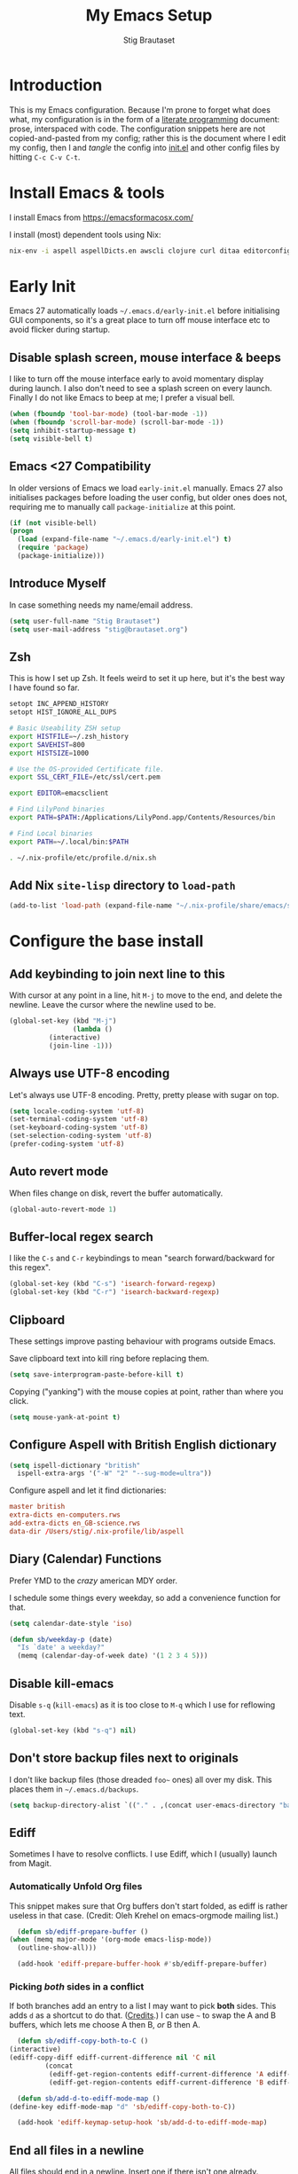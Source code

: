 #+TITLE: My Emacs Setup
#+AUTHOR: Stig Brautaset
#+OPTIONS: f:t
#+PROPERTY: header-args:emacs-lisp    :tangle ~/.emacs.d/init.el :results silent :mkdirp yes
#+STARTUP: content
* Introduction

  This is my Emacs configuration. Because I'm prone to forget what
  does what, my configuration is in the form of a [[http://orgmode.org/worg/org-contrib/babel/intro.html#literate-programming][literate programming]]
  document: prose, interspaced with code. The configuration snippets
  here are not copied-and-pasted from my config; rather this is the
  document where I edit my config, then I and /tangle/ the config into
  [[file:init.el][init.el]] and other config files by hitting =C-c C-v C-t=.

* Install Emacs & tools

  I install Emacs from https://emacsformacosx.com/

  I install (most) dependent tools using Nix:

  #+begin_src sh
    nix-env -i aspell aspellDicts.en awscli clojure curl ditaa editorconfig-core-c fluidsynth freepats gnused gnutls graphviz isync jq msmtp notmuch pinentry plantuml pwgen python3 sbt silver-searcher
  #+end_src

* Early Init

  Emacs 27 automatically loads =~/.emacs.d/early-init.el= before
  initialising GUI components, so it's a great place to turn off mouse
  interface etc to avoid flicker during startup.

** Disable splash screen, mouse interface & beeps

   I like to turn off the mouse interface early to avoid momentary
   display during launch. I also don't need to see a splash screen on
   every launch. Finally I do not like Emacs to beep at me; I prefer a
   visual bell.

   #+BEGIN_SRC emacs-lisp :tangle ~/.emacs.d/early-init.el :mkdirp yes
     (when (fboundp 'tool-bar-mode) (tool-bar-mode -1))
     (when (fboundp 'scroll-bar-mode) (scroll-bar-mode -1))
     (setq inhibit-startup-message t)
     (setq visible-bell t)
   #+END_SRC

** Emacs <27 Compatibility

   In older versions of Emacs we load ~early-init.el~ manually. Emacs 27
   also initialises packages before loading the user config, but older
   ones does not, requiring me to manually call =package-initialize= at
   this point.

   #+BEGIN_SRC emacs-lisp
    (if (not visible-bell)
	(progn
	  (load (expand-file-name "~/.emacs.d/early-init.el") t)
	  (require 'package)
	  (package-initialize)))
   #+END_SRC

** Introduce Myself

   In case something needs my name/email address.

   #+BEGIN_SRC emacs-lisp
   (setq user-full-name "Stig Brautaset")
   (setq user-mail-address "stig@brautaset.org")
   #+END_SRC

** Zsh

   This is how I set up Zsh. It feels weird to set it up here, but
   it's the best way I have found so far.

   #+begin_src sh :tangle ~/.zshrc
     setopt INC_APPEND_HISTORY
     setopt HIST_IGNORE_ALL_DUPS

     # Basic Useability ZSH setup
     export HISTFILE=~/.zsh_history
     export SAVEHIST=800
     export HISTSIZE=1000
   #+end_src

   #+begin_src sh :tangle ~/.zshenv
     # Use the OS-provided Certificate file.
     export SSL_CERT_FILE=/etc/ssl/cert.pem

     export EDITOR=emacsclient

     # Find LilyPond binaries
     export PATH=$PATH:/Applications/LilyPond.app/Contents/Resources/bin

     # Find Local binaries
     export PATH=~/.local/bin:$PATH
   #+end_src

   #+begin_src sh :tangle ~/.zprofile
     . ~/.nix-profile/etc/profile.d/nix.sh
   #+end_src
** Add Nix =site-lisp= directory to ~load-path~

   #+begin_src emacs-lisp
     (add-to-list 'load-path (expand-file-name "~/.nix-profile/share/emacs/site-lisp/"))
   #+end_src

* Configure the base install
** Add keybinding to join next line to this

   With cursor at any point in a line, hit =M-j= to move to the end, and
   delete the newline. Leave the cursor where the newline used to be.

   #+BEGIN_SRC emacs-lisp
     (global-set-key (kbd "M-j")
                     (lambda ()
		       (interactive)
		       (join-line -1)))
   #+END_SRC

** Always use UTF-8 encoding

   Let's always use UTF-8 encoding. Pretty, pretty please with sugar on top.

   #+BEGIN_SRC emacs-lisp
     (setq locale-coding-system 'utf-8)
     (set-terminal-coding-system 'utf-8)
     (set-keyboard-coding-system 'utf-8)
     (set-selection-coding-system 'utf-8)
     (prefer-coding-system 'utf-8)
   #+END_SRC

** Auto revert mode

   When files change on disk, revert the buffer automatically.

   #+BEGIN_SRC emacs-lisp
     (global-auto-revert-mode 1)
   #+END_SRC

** Buffer-local regex search

   I like the =C-s= and =C-r= keybindings to mean "search forward/backward
   for this regex".

   #+BEGIN_SRC emacs-lisp
     (global-set-key (kbd "C-s") 'isearch-forward-regexp)
     (global-set-key (kbd "C-r") 'isearch-backward-regexp)
   #+END_SRC

** Clipboard

   These settings improve pasting behaviour with programs outside Emacs.

   Save clipboard text into kill ring before replacing them.

   #+BEGIN_SRC emacs-lisp
     (setq save-interprogram-paste-before-kill t)
   #+END_SRC

   Copying ("yanking") with the mouse copies at point, rather than where you
   click.

   #+BEGIN_SRC emacs-lisp
     (setq mouse-yank-at-point t)
   #+END_SRC

** Configure Aspell with British English dictionary

   #+BEGIN_SRC emacs-lisp
     (setq ispell-dictionary "british"
	   ispell-extra-args '("-W" "2" "--sug-mode=ultra"))
   #+END_SRC

   Configure aspell and let it find dictionaries:

   #+begin_src conf :tangle ~/.aspell.conf
   master british
   extra-dicts en-computers.rws
   add-extra-dicts en_GB-science.rws
   data-dir /Users/stig/.nix-profile/lib/aspell
   #+end_src

** Diary (Calendar) Functions

   Prefer YMD to the /crazy/ american MDY order.

   I schedule some things every weekday,
   so add a convenience function for that.

   #+BEGIN_SRC emacs-lisp
     (setq calendar-date-style 'iso)

     (defun sb/weekday-p (date)
       "Is `date' a weekday?"
       (memq (calendar-day-of-week date) '(1 2 3 4 5)))
   #+END_SRC

** Disable kill-emacs

   Disable =s-q= (=kill-emacs=) as it is too close to =M-q= which I use for
   reflowing text.

   #+BEGIN_SRC emacs-lisp
     (global-set-key (kbd "s-q") nil)
   #+END_SRC

** Don't store backup files next to originals

   I don't like backup files (those dreaded =foo~= ones) all over my disk.
   This places them in =~/.emacs.d/backups=.

   #+BEGIN_SRC emacs-lisp
     (setq backup-directory-alist `(("." . ,(concat user-emacs-directory "backups"))))
   #+END_SRC

** Ediff

   Sometimes I have to resolve conflicts. I use Ediff, which I
   (usually) launch from Magit.

*** Automatically Unfold Org files

    This snippet makes sure that Org buffers don't start folded, as
    ediff is rather useless in that case. (Credit: Oleh Krehel on
    emacs-orgmode mailing list.)

    #+BEGIN_SRC emacs-lisp
      (defun sb/ediff-prepare-buffer ()
	(when (memq major-mode '(org-mode emacs-lisp-mode))
	  (outline-show-all)))

      (add-hook 'ediff-prepare-buffer-hook #'sb/ediff-prepare-buffer)
    #+END_SRC

*** Picking /both/ sides in a conflict

    If both branches add an entry to a list I may want to pick *both*
    sides. This adds =d= as a shortcut to do that. ([[http://stackoverflow.com/a/29757750/5950][Credits]].) I can use
    =~= to swap the A and B buffers, which lets me choose A then B, /or/ B
    then A.

    #+BEGIN_SRC emacs-lisp
      (defun sb/ediff-copy-both-to-C ()
	(interactive)
	(ediff-copy-diff ediff-current-difference nil 'C nil
			 (concat
			  (ediff-get-region-contents ediff-current-difference 'A ediff-control-buffer)
			  (ediff-get-region-contents ediff-current-difference 'B ediff-control-buffer))))

      (defun sb/add-d-to-ediff-mode-map ()
	(define-key ediff-mode-map "d" 'sb/ediff-copy-both-to-C))

      (add-hook 'ediff-keymap-setup-hook 'sb/add-d-to-ediff-mode-map)
    #+END_SRC

** End all files in a newline

   All files should end in a newline. Insert one if there isn't one already.

   #+BEGIN_SRC emacs-lisp
     (setq require-final-newline t)
   #+END_SRC

** Eshell

   I have started using /Eshell/. It is close to magic. There's not a lot of
   setup (it has its own [[file:eshell/alias][alias file]]), but I've got a keybinding to bring up
   eshell quickly. This launches eshell if it is not already running, or
   switches to it if it is.

   #+BEGIN_SRC emacs-lisp
     (global-set-key (kbd "C-c s") 'eshell)

     ;; This helps with aws cli commands, and nix-env --help, a bit
     (setenv "PAGER" "cat")
   #+END_SRC

   Eshell is great, and its Tramp integration allows me to open remote files
   in local Emacs seamlessly with the =find-file= command. (Which I have
   aliased to =ff=.) Eshell also makes sure that my shell behaves the same,
   and has the same config, whether I am on a local machine or a remote one.

** Highlight & deal with whitespace annoyances

   This highlights certain whitespace annoyances, and adds a key binding to
   clean it up.

   #+BEGIN_SRC emacs-lisp
     (require 'whitespace)
     (setq whitespace-style '(face empty tabs trailing))
     (global-whitespace-mode t)

     (global-set-key (kbd "C-c w") 'whitespace-cleanup)
   #+END_SRC

** I like big fonts and I cannot lie

   #+BEGIN_SRC emacs-lisp
     (set-face-attribute 'default nil :height 150)
   #+END_SRC

** IRC

   But /of course/ Emacs has a built-in IRC client. In fact it has two! But I
   digress. Let's use the oldest one, and configure it slightly.

   #+BEGIN_SRC emacs-lisp
   (setq rcirc-default-nick "stigbra")
   (setq rcirc-default-full-name "Stig Brautaset")
   #+END_SRC

** Make 'y' and 'n' satisfy prompts

   Answering just 'y' or 'n' will do, rather than having to spell out "yes"
   or "no".

   #+BEGIN_SRC emacs-lisp
     (defalias 'yes-or-no-p 'y-or-n-p)
   #+END_SRC

** Make mouse scrolling smoother

   The adaptive mouse scrolling is far, far too quick so let's turn that off.

   #+BEGIN_SRC emacs-lisp
   (setq mouse-wheel-progressive-speed nil)
   (setq mouse-wheel-scroll-amount '(1 ((shift) . 5) ((control))))
   #+END_SRC

** Modifier keys on OS X

   Set up the modifier keys the way that best fits my keyboard.

   #+BEGIN_SRC emacs-lisp
     ;; Both Command keys are 'Meta'
     (setq mac-right-command-modifier 'meta
	   mac-command-modifier 'meta)

     ;; Option or Alt is 'Super'
     (setq mac-option-modifier 'super)

     ;; Right Alt (option) can be used to enter symbols like em dashes '—' and euros '€' and stuff.
     (setq mac-right-option-modifier 'nil)

     (setq ns-function-modifier 'hyper)
   #+END_SRC

** Put Custom settings in a separate file

   I prefer to code my configuration, but sometimes Custom settings are good
   enough. I prefer that such settings live in a separate file though. Load
   that file if it exists.

   #+BEGIN_SRC emacs-lisp
     (setq custom-file (expand-file-name "custom.el" user-emacs-directory))
     (if (file-exists-p custom-file)
         (load custom-file))
   #+END_SRC

** Running tests

   Add a convenient keybinding for running tests interactively.

   #+BEGIN_SRC emacs-lisp
     (global-set-key (kbd "C-x t") 'ert)
   #+END_SRC

** Save minibuffer history

   This allows us to "tap up" in the minibuffer to recall previous items,
   even from a previous session.

   #+BEGIN_SRC emacs-lisp
     (savehist-mode 1)
   #+END_SRC

** Save my place in each file

   It's nice if Emacs knows where I was last time I opened a file.

   #+BEGIN_SRC emacs-lisp
     (setq-default save-place t)
     (setq save-place-file (concat user-emacs-directory "places"))
   #+END_SRC

** Show Matching parens

   This is extremely useful. Put the mark on a paren (any of =()[]{}=,
   actually) and Emacs shows the matching closing/opening one.

   #+BEGIN_SRC emacs-lisp
     (show-paren-mode 1)
   #+END_SRC

** Support for fullscreen

   I like to run apps in fullscreen mode. Sometimes it's useful to be
   able to toggle it on or off, which this function does. I found it
   at the [[https://www.emacswiki.org/emacs/FullScreen#toc26][EmacsWiki Fullscreen page]].

   #+BEGIN_SRC emacs-lisp
     (defun my-toggle-fullscreen ()
       "Toggle full screen"
       (interactive)
       (set-frame-parameter
        nil 'fullscreen
        (when (not (frame-parameter nil 'fullscreen)) 'fullboth)))

     (global-set-key (kbd "M-<f11>") 'my-toggle-fullscreen)
   #+END_SRC

** Toggle Window Split function

   Sometimes a window is split horizontally, and you would prefer
   vertically. Or vice versa. This function can help! Just don't ask me how
   it works: I found it on StackOverflow. (I think. Again.)

   #+BEGIN_SRC emacs-lisp
     (defun toggle-window-split ()
       (interactive)
       (if (= (count-windows) 2)
           (let* ((this-win-buffer (window-buffer))
                  (next-win-buffer (window-buffer (next-window)))
                  (this-win-edges (window-edges (selected-window)))
                  (next-win-edges (window-edges (next-window)))
                  (this-win-2nd (not (and (<= (car this-win-edges)
                                              (car next-win-edges))
                                          (<= (cadr this-win-edges)
                                              (cadr next-win-edges)))))
                  (splitter
                   (if (= (car this-win-edges)
                          (car (window-edges (next-window))))
		       'split-window-horizontally
                     'split-window-vertically)))
             (delete-other-windows)
             (let ((first-win (selected-window)))
	       (funcall splitter)
	       (if this-win-2nd (other-window 1))
	       (set-window-buffer (selected-window) this-win-buffer)
	       (set-window-buffer (next-window) next-win-buffer)
	       (select-window first-win)
	       (if this-win-2nd (other-window 1))))))

     (define-key ctl-x-4-map "t" 'toggle-window-split)
   #+END_SRC

** Transparently open compressed files

   I *do* like it when Emacs transparently opens compressed files. It gives
   me the warm fuzzies.

   #+BEGIN_SRC emacs-lisp
     (auto-compression-mode t)
   #+END_SRC

** Unfill paragraphs and regions

   The default binding for =M-q= fills a paragraph. Very good. But
   sometimes I want to /unfill/[fn:: Particularly when editing markdown
   that is going to end up on GitHub, as otherwise the result has lots
   of hard linebreaks. This happens every time I edit a PR description
   in Magit, for example.]. [[https://stackoverflow.com/a/2478549/5950][Credit]].

   #+begin_src emacs-lisp
     (defun sb/unfill-paragraph ()
       (interactive)
       (let ((fill-column (point-max)))
	 (fill-paragraph nil)))

     (defun sb/fill-or-unfill-paragraph (arg)
       "Fill a paragraph. If called with a `C-u' prefix, /unfill/ a paragraph."
       (interactive "P")
       (if arg
	   (sb/unfill-paragraph)
	 (fill-paragraph)))

     (bind-key "M-q" 'sb/fill-or-unfill-paragraph)

     (defun sb/unfill-region ()
       (interactive)
       (let ((fill-column (point-max)))
	 (fill-region (region-beginning) (region-end) nil)))
   #+end_src

** Visual line mode / word wrapping

   #+BEGIN_SRC emacs-lisp
   (add-hook 'text-mode-hook 'visual-line-mode)
   #+END_SRC

** Themes
*** Load one theme at a time

    For years I thought that theme switching in Emacs was broken---until
    I read Greg Hendershott's [[http://www.greghendershott.com/2017/02/emacs-themes.html][emacs themes]] blog post. It turns out Emacs
    supports /multiple themes being active at the same time/, which I'm
    sure is convenient sometimes but becomes a right nuisance when
    attempting to switch themes IMO. Add a utility function to disable
    all currently enabled themes first.

    #+BEGIN_SRC emacs-lisp
      (defun sb/disable-all-themes ()
	(interactive)
	(mapc #'disable-theme custom-enabled-themes))

      (defun sb/load-theme (theme)
	"Enhance `load-theme' by first disabling enabled themes."
	(sb/disable-all-themes)
	(load-theme theme))
    #+END_SRC

*** Hydra Theme Switching

    Switch themes with Hydra! This loads all available themes and
    presents a menu to let you switch between them. The theme switcher
    is bound to =C-c w t=.

    The switcher is, regretfully, not automatically updated when
    installing new themes from the package selector menu, so you need to
    evaluate this block again manually.

    #+BEGIN_SRC emacs-lisp
      (setq sb/hydra-selectors
	    "abcdefghijklmnopqrstuvwxyz0123456789ABCDEFGHIJKLMNOPQRSTUVWXYZ")

      (defun sb/sort-themes (themes)
	(sort themes (lambda (a b) (string< (symbol-name a) (symbol-name b)))))

      (defun sb/load-theme-heads (themes)
	(mapcar* (lambda (a b)
		   (list (char-to-string a) `(sb/load-theme ',b) (symbol-name b)))
		 sb/hydra-selectors themes))

      (defun sb/switch-theme ()
	(interactive)
	(call-interactively
	 (eval `(defhydra sb/select-themes (:hint nil :color pink)
		  "Select Theme"
		  ,@(sb/load-theme-heads (sb/sort-themes (custom-available-themes)))
		  ("DEL" (sb/disable-all-themes))
		  ("RET" nil "done" :color blue)))))
    #+END_SRC

* Configure ELPA Packages
** Initialise the Package Manager
*** Initialize ~package-archives~

    We need to add the URLs of the package archives we want to use. I
    install most packages via Melpa Stable Nix, but some from unstable.
    I need the =org= archive because I use some =org-contrib= stuff that
    doesn't make it into Emacs proper.

    #+BEGIN_SRC emacs-lisp
      (add-to-list 'package-archives '("melpa-stable" . "http://stable.melpa.org/packages/"))
      (add-to-list 'package-archives '("melpa" . "http://melpa.org/packages/"))
      (add-to-list 'package-archives '("org" . "https://orgmode.org/elpa/"))
    #+END_SRC

*** Install ~use-package~

    Install ~use-package~ and configure it to install packages from stable
    melpa archive by default.

    #+begin_src emacs-lisp
      ;; Automatically :ensure each use-package.
      (setq use-package-always-ensure t)

      ;; Default value for :pin in each use-package.
      (setq use-package-always-pin "melpa-stable")

      ;; Bootstrap use-package
      (unless (package-installed-p 'use-package)
	(package-refresh-contents)
	(package-install 'use-package))
      (require 'use-package)
    #+end_src

** Install & Configure Packages
*** Ace Window

    #+begin_src emacs-lisp
    (use-package ace-window
      :bind ("M-`" . ace-window))
    #+end_src
*** Set =PATH= etc from the login shell

    The GUI Emacs gets exec path from the system, rather than the login
    shell. We have to load PATH etc from Zsh to get access to programs
    installed by Nix.

    #+BEGIN_SRC emacs-lisp
      (use-package exec-path-from-shell
	:init
	(setq exec-path-from-shell-variables '("PATH" "MANPATH" "SSL_CERT_FILE" "NIX_PATH"))
	:config
	(exec-path-from-shell-initialize))
    #+END_SRC

*** Ag (The Silver Searcher)

    I use =ag= for searching a lot in Emacs. Its "writable grep"
    companion mode is pretty close to magic. When in a buffer showing
    ag results, try hitting =C-c C-p=--this lets you /edit the results of
    the search right from the ag results buffer!/ Just hit =C-x C-s= to
    save the results.

    If you hit =C-c C-p= while already in writable grep mode you can
    delete the entire matched line by hitting =C-c C-d=.

    #+BEGIN_SRC emacs-lisp
      (use-package ag :pin melpa)
      (use-package wgrep :pin melpa)
      (use-package wgrep-ag :pin melpa)

      ;; This fixes the last group not being editable until it's fixed
      ;; upstream, cf https://github.com/mhayashi1120/Emacs-wgrep/pull/61
      (eval-after-load "wgrep-ag"
	'(defun wgrep-ag-prepare-header/footer ()
	   (save-excursion
	     (goto-char (point-min))
	     ;; Look for the first useful result line.
	     (if (re-search-forward (concat wgrep-ag-grouped-result-file-regexp
					    "\\|"
					    wgrep-ag-ungrouped-result-regexp))
		 (add-text-properties (point-min) (line-beginning-position)
				      '(read-only t wgrep-header t))
	       ;; No results in this buffer, let's mark the whole thing as
	       ;; header.
	       (add-text-properties (point-min) (point-max)
				    '(read-only t wgrep-header t)))

	     ;; OK, header dealt with. Now let's try find the footer.
	     (goto-char (point-max))
	     (re-search-backward "^\\(?:-[^:]+?:[[:digit:]]+:[[:digit:]]+:\\)" nil t)
	     ;; Point is now at the beginning of the result nearest the end
	     ;; of the buffer, AKA the last result.  Move to the start of
	     ;; the line after the last result, and mark everything from
	     ;; that line forward as wgrep-footer.  If we can't move to the
	     ;; line after the last line then there apparently is no
	     ;; footer.
	     (when (zerop (forward-line 1))
	       (add-text-properties (point) (point-max)
				    '(read-only t wgrep-footer t))))))

      (add-hook 'ag-mode-hook 'wgrep-ag-setup)
    #+END_SRC

*** Aggressive Indent

    I like to keep my code indented properly at all times. Aggressive-indent
    helps ensure this. Turn it on for lisp modes.

    #+BEGIN_SRC emacs-lisp
      (use-package aggressive-indent
	:init
	(add-hook 'emacs-lisp-mode-hook #'aggressive-indent-mode)
	(add-hook 'clojure-mode-hook #'aggressive-indent-mode)
	(add-hook 'css-mode-hook #'aggressive-indent-mode))
    #+END_SRC

*** Auto commit

    In some projects (notably, my Org/Agenda setup) I want to
    automatically commit when editing files.

    #+BEGIN_SRC emacs-lisp
      (use-package git-auto-commit-mode)
    #+END_SRC

*** Beacon

    Highlight my cursor when scrolling

    #+begin_src emacs-lisp
    (use-package beacon :pin gnu)
    #+end_src

*** Clojure

    #+BEGIN_SRC emacs-lisp
     (use-package clojure-mode)
     (use-package clojure-mode-extra-font-locking)
     (use-package cider)
     (use-package clj-refactor)
    #+END_SRC

*** Company

    Auto-complete of code and prose.

    #+BEGIN_SRC emacs-lisp
    (use-package company
      :init
      ;; https://emacs.stackexchange.com/a/10838
      (setq company-dabbrev-downcase nil)
      :config
      (global-company-mode))
    #+END_SRC

*** Counsel

    This provides =counsel-find-file=, among others.

    #+begin_src emacs-lisp
    (use-package amx) ;; make counsel-M-x work the way I like
    (use-package counsel)
    (counsel-mode 1)
    #+end_src

*** Editorconfig

    Some projects I touch, particularly at work, use [[http://editorconfig.org][editorconfig]] to set up
    their indentation and file format preferences.

    #+BEGIN_SRC emacs-lisp
      (use-package editorconfig
	:init
	(setq editorconfig-exclude-modes '(org-mode))
	(setq editorconfig-mode-lighter " EC")
	:config
	(editorconfig-mode))
    #+END_SRC

*** Elfeed

    I use custom.el for the actual feeds.

    #+BEGIN_SRC emacs-lisp
      (use-package elfeed
	:bind ("C-x w" . elfeed)
	:config
	(defalias 'elfeed-toggle-star
	  (elfeed-expose #'elfeed-search-toggle-all 'star))

	(eval-after-load 'elfeed-search
	  '(define-key elfeed-search-mode-map (kbd "m") 'elfeed-toggle-star)))
    #+END_SRC

*** Email

    Because I like to use Emacs for writing, I like to use it for email
    too. I tried Gnus, but don't really read news so it felt a bit
    overkill. I've been using [[http://www.djcbsoftware.nl/code/mu/][mu4e]] for a while, but I'm slightly
    annoyed by some of its quirks (particularly interacting with Gmail,
    which I have to use for work) so thought I'd try [[https://notmuchmail.org][notmuch]].

    I use [[http://msmtp.sourceforge.net/][msmtp]] for sending email, and [[http://isync.sourceforge.net][mbsync]] for syncing IMAP messages
    between my local machine and upstream servers.

**** Download email with mbsync

     I used to use OfflineIMAP for this, but mbsync (from the isync suite) seems
     faster and doesn't have this annoying db outside of the Maildir to keep in
     sync.

***** mbsync configuration

      #+BEGIN_SRC conf :tangle ~/.mbsyncrc
	IMAPAccount gandi
	Host mail.gandi.net
	User stig@brautaset.org
	SSLType IMAPS
	AuthMechs LOGIN
	PassCmd "security find-generic-password -s mbsync-gandi-password -w"
	# To rotate:
	# > security delete-generic-password -s mbsync-gandi-password
	# > security add-generic-password -a stig@brautaset.org -s mbsync-gandi-password -w APP-SPECIFIC-PASSWORD

	IMAPStore gandi-remote
	Account gandi

	MaildirStore gandi-local
	AltMap yes
	Path ~/Mail/Gandi/
	Inbox ~/Mail/Gandi/INBOX
	Trash trash

	Channel gandi-inbox
	Master :gandi-remote:
	Slave :gandi-local:
	Create Slave
	SyncState *

	Channel gandi-sent
	Master :gandi-remote:Sent
	Slave :gandi-local:sent
	Create Slave
	SyncState *

	Channel gandi-spam
	Master :gandi-remote:Junk
	Slave :gandi-local:spam
	Create Slave
	SyncState *

	Channel gandi-org-mode
	Master :gandi-remote:org-mode
	Slave :gandi-local:org-mode
	Create Slave
	SyncState *
	MaxMessages 500
	ExpireUnread yes
	Expunge Both

	Channel gandi-lilypond
	Master :gandi-remote:lilypond
	Slave :gandi-local:lilypond
	Create Slave
	SyncState *
	MaxMessages 500
	ExpireUnread yes
	Expunge Both

	Channel gandi-clojure
	Master :gandi-remote:clojure
	Slave :gandi-local:clojure
	Create Slave
	SyncState *
	MaxMessages 500
	ExpireUnread yes
	Expunge Both

	Channel gandi-tuls
	Master :gandi-remote:tuls
	Slave :gandi-local:tuls
	Create Slave
	SyncState *
	MaxMessages 500
	Expunge Both

	# ACCOUNT INFORMATION
	IMAPAccount gmail
	Host imap.gmail.com
	User sbrautaset@laterpay.net
	Timeout 60
	PassCmd "security find-generic-password -s mbsync-gmail-password -w"
	AuthMechs PLAIN
	SSLType IMAPS
	CertificateFile /etc/ssl/cert.pem

	# REMOTE STORAGE (USE THE IMAP ACCOUNT SPECIFIED ABOVE)
	IMAPStore gmail-remote
	Account gmail

	# LOCAL STORAGE (CREATE DIRECTORIES with mkdir -p Mail/gmail)
	MaildirStore gmail-local
	AltMap yes
	Path ~/Mail/Work/
	Inbox ~/Mail/Work/INBOX
	Trash trash

	Channel gmail-archive
	Master :gmail-remote:"[Gmail]/All Mail"
	Slave :gmail-local:archive
	Create Slave
	SyncState *

	Channel gmail-sent
	Master :gmail-remote:"[Gmail]/Sent Mail"
	Slave :gmail-local:sent
	Create Slave
	SyncState *

	Channel gmail-spam
	Master :gmail-remote:"[Gmail]/Spam"
	Slave :gmail-local:spam
	Create Slave
	SyncState *
      #+END_SRC

***** Invoke mbsync

      I used to run this periodically, but I've noticed I usually run
      it interactively just before checking mail, so let's just go with
      that. It's not abnormal for this to take 30 seconds, but usually
      it's less.

      #+BEGIN_SRC emacs-lisp
	(defun sb/mbsync ()
	  (interactive)
	  (let ((process (start-process "mbsync" "*mbsync*" "mbsync" "--verbose" "--all" "--quiet")))
	    (message "mbsync: started")

	    ;; Signal that mbsync finished, and clear minibuffer afterwards.
	    (set-process-sentinel process (lambda (proc state)
					    (message "mbsync: completed")))

	    ;; Return process so we can attach additional things to it
	    process))
      #+END_SRC

**** Reading mail with NotMuch

     After installing NotMuch I ran =notmuch setup= to configure it.
     Then I ran =notmuch new= to index my existing mail. (This was
     already in =~/Maildir/= since I've been using mu4e before.) You can
     also set config values independently. That is my preference now,
     as I can do everything from this file.

     #+begin_src sh :results silent
     notmuch config set database.path ~/Mail

     notmuch config set user.name "Stig Brautaset"

     notmuch config set user.primary_email "stig@brautaset.org"

     notmuch config set user.other_email 'sbrautaset@laterpay.net;stig.brautaset@icloud.com;stigbrau@start.no;stigbrau@online.no;stig.brautaset@me.com;S.Brautaset@westminster.ac.uk;Stig.Brautaset@MorganStanley.com;stig.brautaset@ktsplc.com'

     notmuch config set new.tags 'unread;inbox'

     notmuch config set new.ignore '.mbsyncstate;.mbsyncstate.journal;.mbsyncstate.lock;.mbsyncstate.new;.uidvalidity;.isyncuidmap.db'

     notmuch config set search.exclude_tags 'deleted;spam;draft'
     #+end_src

     We can now read the config back in, to verify our change.

     #+BEGIN_SRC sh :results output replace :exports results :tangle no
     notmuch config list
     #+END_SRC

     #+RESULTS:
     #+begin_example
     database.path=/Users/stig/Mail
     user.name=Stig Brautaset
     user.primary_email=stig@brautaset.org
     user.other_email=sbrautaset@laterpay.net;stig.brautaset@icloud.com;stigbrau@start.no;stigbrau@online.no;stig.brautaset@me.com;S.Brautaset@westminster.ac.uk;Stig.Brautaset@MorganStanley.com;stig.brautaset@ktsplc.com
     new.tags=unread;inbox
     new.ignore=.mbsyncstate;.mbsyncstate.journal;.mbsyncstate.lock;.mbsyncstate.new;.uidvalidity;.isyncuidmap.db
     search.exclude_tags=deleted;spam;draft
     maildir.synchronize_flags=true
     built_with.compact=true
     built_with.field_processor=true
     built_with.retry_lock=true
     #+end_example

***** Configuring Notmuch inside Emacs

      Installing Notmuch (with brew/nix/apt/yum) should also install
      the =notmuch.el= Emacs package into somewhere Emacs can find it.
      (If not you might need to add its directory to your ~load-path~.) I
      then launched it with =M-x notmuch=.

      With that out of the way Notmuch works pretty well for me out of
      the box. Mainly I set up a keybinding to quickly bring it up.
      Its threading and MIME handling appears a lot better than mu4e,
      from a cursory glance.

      I don't like using my email inbox as a todo list, so when I
      receive an email I need to act on but /can't yet/ for some reason,
      I link to it from my Org mode agenda and archive it. When Org
      agenda prompts me I can click on the link and immediately get to
      the mail in my archive, and can reply to it from there.

      NotMuch doesn't have built-in support for multiple profiles.
      (Mu4e does, but configuring it was difficult, IMO.) I tried
      using "gnus-alias" with Notmuch, but couldn't get it to work
      either. (I'm perhaps just not smart enough to deal with multiple
      identities!) Thus I'm going with a simpler scheme now: reply to
      the address they write to, and base my signature on the from
      address.

      For personal mail I save a copy into my sent mail folder. For
      work I rely on Gmail to automatically copy outgoing mail to my
      sent folder.

      #+BEGIN_SRC emacs-lisp
	(require 'notmuch)

	;; A function to launch mbsync in the background whenever I bring up
	;; Notmuch, and automatically refresh the current buffer when done.
	(defun sb/notmuch ()
	  (interactive)
	  (notmuch)
	  (set-process-sentinel (sb/mbsync)
				(lambda (proc state)
				  (message "notmuch: poll & refresh buffer...")
				  (notmuch-poll-and-refresh-this-buffer)
				  (message "notmuch: refreshed buffer"))))

	(bind-key "C-x m" 'sb/notmuch)

	(bind-key "M-]" 'notmuch-cycle-notmuch-buffers)
	(add-to-list 'notmuch-message-mode-hook #'turn-off-auto-fill)

	;; Allow linking to NotMuch messages from Org mode
	(require 'org-notmuch)

	(defun sb/message-signature-setup-hook ()
	  (setq message-signature-file
		(if (string-match "laterpay" (mail-fetch-field "from"))
		    "~/.signature.work" nil))
	  (message "Selected %s for signature" message-signature-file))

	(add-hook 'message-signature-setup-hook
		  'sb/message-signature-setup-hook)

	(setq notmuch-fcc-dirs
	      '(("stig@brautaset.org" . "Gandi/sent +sent -unread -inbox")))
      #+END_SRC

***** Add post-new hook to tag messages

      #+BEGIN_SRC sh :tangle ~/Mail/.notmuch/hooks/post-new :mkdirp yes :tangle-mode (identity #o755)
	#!/bin/bash
	set -o errexit
	set -o nounset
	set -o pipefail

	# Tag previously unseen messages
	notmuch tag +work -- path:/Work/ and tag:inbox
	notmuch tag +sent -inbox -- path:/sent/ and tag:inbox
	notmuch tag +deleted -inbox -- path:/trash/ and tag:inbox
	notmuch tag +spam -inbox -- path:/spam/ and tag:inbox

	# Add extra tags for mailing lists, and remove inbox tag.
	notmuch tag +lists +org-mode -inbox -- path:/org-mode/ and tag:inbox
	notmuch tag +lists +lilypond -inbox -- path:/lilypond/ and tag:inbox
	notmuch tag +lists +clojure -inbox -- path:/clojure/ and tag:inbox
	notmuch tag +lists +tuls -inbox -- path:/tuls/ and tag:inbox
      #+END_SRC

***** Reading HTML mail

      Reading HTML with eww I don't like the default way eww adds
      linebreaks. Luckily, I [[https://emacs.stackexchange.com/a/31883/10625][found]] a way to improve it:

      #+begin_src emacs-lisp
	(eval-after-load 'shr
	  '(progn (setq shr-width -1)
		  (defun shr-fill-text (text) text)
		  (defun shr-fill-lines (start end) nil)
		  (defun shr-fill-line () nil)))
      #+end_src

**** Compose Emails with Org mode

     Very occasionally I want to create HTML mail. (For tables, for
     example.) I then write my message using Org mode syntax and use
     org-mime-htmlize.

     #+BEGIN_SRC emacs-lisp
       (use-package org-mime
	 :bind (:map message-mode-map
		     ("C-c h" . org-mime-htmlize))
	 :init
	 (setq org-mime-preserve-breaks nil))
     #+END_SRC

**** Sending mail with MSMTP

     MSMTP's configuration is really simple, and it will detect the account to
     use from the "from" address. Let's go!

     MSMTP obtains passwords from the system Keychain. See the [[http://msmtp.sourceforge.net/doc/msmtp.html#Authentication][Authentication]]
     section in the msmtp documentation for details.

     #+BEGIN_SRC conf :tangle ~/.msmtprc
       defaults

       port 587
       tls on
       tls_trust_file /etc/ssl/cert.pem
       auth on

       ###############
       account private

       from stig@brautaset.org
       host mail.gandi.net
       user stig@brautaset.org

       #############
       account icloud

       from stig.brautaset@icloud.com
       host smtp.mail.me.com
       user stig.brautaset@icloud.com

       ############
       account work

       from sbrautaset@laterpay.net
       host smtp.gmail.com
       user sbrautaset@laterpay.net

       #########################
       account default : private
     #+END_SRC

     Finally we have to tell Emacs to use msmtp to send mail:

     #+BEGIN_SRC emacs-lisp
       (setq message-send-mail-function 'message-send-mail-with-sendmail
             sendmail-program "msmtp"
	     message-sendmail-envelope-from 'header
	     mail-envelope-from 'header
	     mail-specify-envelope-from t)
     #+END_SRC

***** Don't keep buffer for sent messages

      #+BEGIN_SRC emacs-lisp
      (setq message-kill-buffer-on-exit t)
      #+END_SRC

*** Gists

    Viewing & editing gists in Emacs? Sure! I want that!

    #+BEGIN_SRC emacs-lisp
      (use-package gist
	:bind (("C-x g l" . gist-list)
	       ("C-x g c" . gist-region-or-buffer-private))
	:init
	(setq gist-ask-for-description t))
    #+END_SRC

*** Git Link

    Link to file location on GitHub/Bitbucket/GitLab/...

    #+BEGIN_SRC emacs-lisp
      (use-package git-link
	:bind ("C-c g l" . git-link))
    #+END_SRC

*** Graphviz

    I sometimes use Graphviz to create diagrams.

    I also have to tell Emacs how to launch GraphViz.

    #+BEGIN_SRC emacs-lisp
      (use-package graphviz-dot-mode
	:bind ("C-c C-p" . graphviz-dot-preview))
    #+END_SRC

*** Iedit

    Edit multiple symbols in one go. Similar in some respects to
    Multiple Cursors, but seems a little more light-weight.

    #+begin_src emacs-lisp
    (use-package iedit :pin melpa)
    #+end_src

*** Ivy

    I've long been a happy Helm user, but it confuses me (and is slow!)
    in some situations so I thought I'd try again to see if Ivy fares
    any better.

    #+begin_src emacs-lisp
      (use-package ivy
	:pin melpa
	:demand
	:config
	(setq ivy-use-virtual-buffers t
	      ivy-count-format "%d/%d "))
      (ivy-mode 1)

      ;; This should apparently allow opening multiple files from
      ;; ivy-find-file.
      (use-package ivy-hydra
	:pin melpa)
    #+end_src

*** LilyPond

    With Nix I am not able to install LilyPond, but I can install it
    via a download from https://lilypond.org.

    #+begin_src emacs-lisp
      (use-package lilypond-mode
	:load-path "/Applications/LilyPond.app/Contents/Resources/share/emacs/site-lisp"
	:mode (("\\.ily\\'" . LilyPond-mode)
	       ("\\.ly\\'" . LilyPond-mode))
	:init
	(setq LilyPond-midi-command "playmidi")
	(add-hook 'LilyPond-mode-hook (lambda () (turn-on-font-lock))))
    #+end_src

*** Magit

    I use [[http://magit.vc][Magit]] all day. If you use git a lot it's possibly worth switching to
    Emacs just for it. It is excellent. I bind =M-m= to =magit-status=, which is
    the main entry point for the mode.

    Forge is an extension to Magit that interacts with GitHub / GitLab etc.

    #+BEGIN_SRC emacs-lisp
      (use-package transient :pin melpa)
      (use-package magit
	:pin melpa
	:bind ("M-m" . magit-status))

      (use-package forge :pin melpa)
      (use-package magit-org-todos :pin melpa)
      (use-package magit-todos :pin melpa)
    #+END_SRC

*** Markdown

    I'm a sucker for lists, and I want to be able to reorder list items
    easily and have them renumbered automatically.

    #+BEGIN_SRC emacs-lisp
      (use-package markdown-mode
	:pin melpa
	:bind (("M-<up>" . markdown-move-list-item-up)
	       ("M-<down>" . markdown-move-list-item-down)))
    #+END_SRC
*** Multiple Cursors

    This package is another one of those near-magical ones. It allows me to do
    multiple edits in the same buffer, using several cursors. You can think of
    it as an interactive macro, where you can constantly see what's being done.

    #+BEGIN_SRC emacs-lisp
      (use-package multiple-cursors

	:bind (("C-c M-e" . mc/edit-lines)
               ("C-c M-a" . mc/mark-all-dwim)
               ("s-n" . mc/mark-next-like-this)
               ("s-p" . mc/mark-previous-like-this)))
    #+END_SRC

*** Nix

    Some modules useful for Nix.

    #+BEGIN_SRC emacs-lisp
      (use-package nix-mode :pin melpa)
      (use-package nix-sandbox :pin melpa)
    #+END_SRC

*** Org mode

    I now use Org mode for all writing I initiate. The Emacs org mode's support
    for tables, TOC, footnotes, TODO and agenda items makes it an easy choice.
    Gists and GitHub READMEs support Org mode too, and I can export to other
    formats including if I want.

    To avoid having one gigantic section, this file uses NOWEB syntax to weave
    together config snippets.

    The particular version of package I use is annoying to install because the
    installed package has a different name from what you would use in your
    config. However, =use-package= supports this by passing the name of the
    package to install as the value to =:ensure=.

    The Org manual expects the =C-c {l,a,c,b}= keybindings to be
    available in any mode, so define them globally. I prefer to follow
    conventions. It makes reading the manual and tutorials a lot
    easier!

    #+BEGIN_SRC emacs-lisp
      (use-package org
	:ensure org-plus-contrib
	:pin org
	:bind (("C-c l" . org-store-link)
	       ("C-c a" . org-agenda)
	       ("C-c c" . org-capture)
	       ("C-c b" . org-iswitchb)
	       ("C-x C-<return>" . org-insert-subheading)
	       ("C-S-<return>" . org-insert-todo-subheading)
	       :map org-mode-map
	       ("C-c x" . mu4e-compose-mode)
	       ("C-n" . org-next-link)
	       ("C-p" . org-previous-link))

	:mode (("\\.org\\'" . org-mode)
	       ("\\.org_archive\\'" . org-mode))

	:init

	;; When hitting C-c C-z to take a note, always put it in the LOGBOOK drawer
	(setq org-log-into-drawer t)

	;; Sometimes I accidentally edit non-visible parts of org document. This
	;; helps, apparently.
	(setq org-catch-invisible-edits 'show-and-error)

	;; If running interactively, I want export to copy to the kill-ring
	(setq org-export-copy-to-kill-ring 'if-interactive)

	(setq org-hide-emphasis-markers t)

	(setq org-element-use-cache nil)

	(setq org-id-link-to-org-use-id 'create-if-interactive-and-no-custom-id))
    #+END_SRC

**** Agenda

     #+BEGIN_SRC emacs-lisp
       ;; Include Calendar/Diary information in Agenda
       (setq org-agenda-include-diary t)

       ;; I don't rely on many properties, so this should speed up my Agenda
       ;; view, according to http://orgmode.org/worg/agenda-optimization.html
       (setq org-agenda-ignore-properties '(effort appt stats))

       ;; I don't want to show these in the TODO list,
       ;; because they'll show in the Agenda anyway.
       (setq org-agenda-todo-ignore-scheduled 'future
	     org-agenda-todo-ignore-deadlines 'far
	     org-agenda-todo-ignore-timestamp 'future)

       (setq org-agenda-skip-deadline-prewarning-if-scheduled t
	     org-agenda-skip-scheduled-if-deadline-is-shown 'not-today)

       ;; Make tags-todo search ignore scheduled items too
       (setq org-agenda-tags-todo-honor-ignore-options t)

       (setq org-log-done 'time)

       (setq org-stuck-projects '("/PROJ" ("TODO" "NEXT" "WAITING") nil ""))

       (setq org-agenda-custom-commands
	     '(("d" "Day Agenda"
		((agenda "" ((org-agenda-span 'day)))))
	       ("S" "Someday"
		((todo "PROJ"
		       ((org-agenda-files '("~/org/Someday.org"))))
		 (todo "TODO"
		       ((org-agenda-todo-list-sublevels nil)
			(org-agenda-files '("~/org/Someday.org"))))))))
     #+END_SRC

**** Refiling

     I got all of this from [[https://www.youtube.com/watch?v=ECWtf6mAi9k][this YouTube video]].

     #+BEGIN_SRC emacs-lisp
       (setq org-refile-targets '((nil . (:level . 1))
				  (org-agenda-files . (:maxlevel . 2))
				  (org-agenda-files . (:tag . "PROJ"))

				  ;; Add special rule for refiling to
				  ;; Someday.org & Leisure so we can omit
				  ;; them from org-agenda-files but still
				  ;; refile there
				  ("~/org/Someday.org" . (:maxlevel . 2))
				  ("~/org/Leisure.org" . (:maxlevel . 2))))

       ;; Make 'org-refile' work better with Ivy
       (setq org-goto-interface 'outline-path-completion)
       (setq org-outline-path-complete-in-steps nil)

       ;; Allow refiling to sub-paths
       (setq org-refile-use-outline-path 'file)

       (setq org-refile-allow-creating-parent-nodes 'confirm)
     #+END_SRC

**** Capturing

     Set up capture templates. This is mainly from [[http://koenig-haunstetten.de/2014/08/29/the-power-of-orgmode-capture-templates/][Rainer's blog post]]. No doubt
     this will grow...

     #+BEGIN_SRC emacs-lisp
       (defun capture-blog-post-file ()
	 (let* ((title (read-string "Slug: "))
		(slug (replace-regexp-in-string "[^a-z0-9]+" "-" (downcase title))))
	   (expand-file-name
	    (format "~/blog/articles/%s/%s.org"
		    (format-time-string "%Y" (current-time))
		    slug))))

       (setq org-default-notes-file "~/org/inbox.org")

       (use-package org-contacts
	 :ensure org-plus-contrib
	 :pin org)

       (setq org-capture-templates
	     '(("t" "TODOs")
	       ("tn" "Todo Right Now (clock in!)" entry (file "")
		"* NEXT %?\n\n  %i" :clock-in t :clock-keep t)
	       ("tt" "Plain TODO entry (with initial content if marked)" entry (file "")
		"* TODO %?\n\n  %i")
	       ("tl" "TODO entry with link" entry (file "")
		"* TODO %?\n\n  %a\n\n  %i")
	       ("tr" "Process email" entry (file "")
		"* TODO %:subject\n  SCHEDULED: %^t\n  %a\n\n  %?")
	       ("te" "To Expense" entry (file "")
		"* TODO %:subject  :EXPENSE:\n  SCHEDULED: %^t\n\n  %a\n")
	       ("tp" "New Project" entry (file "")
		"* PROJ %^{Project Name}\n  :LOGBOOK:\n  - Added: %U\n  :END:")
	       ("tT" "Trip" entry (file "")
		(file "templates/trip.org") :empty-lines 1)

	       ("c" "Contacts" entry (file "~/org/contacts.org")
		"* %(org-contacts-template-name)
	 :PROPERTIES:
	 :EMAIL: %(org-contacts-template-email)
	 :BIRTHDAY:
	 :PHONE:
	 :ALIAS:
	 :NICKNAME:
	 :IGNORE:
	 :ICON:
	 :NOTE:
	 :ADDRESS:
	 :END:")

	       ("l" "Log Learning" entry (file+datetree "learning.org")
		"* %^{Title} %^g\n  %?")

	       ("n" "Note" entry (file+datetree "notes.org")
		"* %^{Subject} %^g\n\n  %?"
		:empty-lines 1
		:clock-in t)

	       ("m" "Meter Readings")
	       ("mg" "Gas Meter" table-line (file "notes/gas-consumption.org")
		"|%^{Reading Time}u|%^{Reading Value}|%^{Price Per Litre|0.7}"
		:table-line-pos "II-1")
	       ("me" "Electricity Meter" table-line (file "notes/electricity-consumption.org")
		"|%^{Reading Time}u|%^{Reading Value}|%^{Price Per Unit|0.1412}"
		:table-line-pos "II-1")

	       ("P" "password" entry (file "~/org/passwords.org.gpg")
		"* %^{Title}\n %^{URL}p %^{USERNAME}p %^{PASSWORD}p" :empty-lines 1)

	       ("b" "Blog Post" plain
		(file capture-blog-post-file)
		(file "templates/blog-post.org"))

	       ("r" "GTD Review" entry (file+datetree "GTDReview.org")
		(file "templates/gtd-review.org")
		:empty-lines 1
		:jump-to-captured t)))
     #+END_SRC

**** Babel

     Some initialisation settings for Org Babel is in order.
     I don't want export to execute babel stuff: I like to execute them manually
     before exporting. This is a security feature, as sometimes I have documents
     that log in to servers and does things.

     Ditaa requires a path to the installed Jar; this recently stopped working
     because I had upgraded Ditaa, and the Jar has a version number in its name.
     Now we look at the file system and grab the highest-versioned Jar available.

     #+BEGIN_SRC emacs-lisp
       ;; Tell Org where to find ditaa jar
       (setq org-ditaa-jar-path
	     (expand-file-name "~/.nix-profile/lib/ditaa.jar"))

       (setq org-plantuml-jar-path
	     (expand-file-name "~/.nix-profile/lib/plantuml.jar"))
     #+END_SRC

     We have to specify the list of languages we want to support so Orgmode knows
     to look out for them:

     #+BEGIN_SRC emacs-lisp
       (org-babel-do-load-languages
	'org-babel-load-languages
	'((emacs-lisp . t)
	  (ditaa . t)
	  (plantuml . t)
	  (dot . t)
	  (sql . t)
	  (shell . t)))
     #+END_SRC

**** Org Export

     I hate writing JIRA markup, so I wrote a JIRA export backend for
     Org mode. I also write in Org and export to GitHub. Regular GitHub
     markup unfortunately doesn't properly ignore linebreaks, so the
     regular markdown exporter is no use: I have to use the gfm
     exporter, as it deletes linebreaks so the rendered paragraphs
     re-flow properly on GitHub.

     #+BEGIN_SRC emacs-lisp
       (use-package ox-jira :pin melpa)
       (use-package ox-gfm)
       (require 'ox-latex)
       (setq org-export-backends '(html gfm jira latex))
     #+END_SRC

**** Passwords

     #+BEGIN_SRC emacs-lisp
       (use-package org-passwords
         :ensure org-plus-contrib
	 :pin org
	 :after org
	 :init

	 (setq org-passwords-time-opened "30 min")

	 ;; Where's my passwords file?
	 (setq org-passwords-file "~/org/passwords.org.gpg")

	 :bind (("C-c P P" . org-passwords)
		("C-c P g" . org-passwords-generate-password)
		:map org-passwords-mode-map
		("C-c C-c u" . org-passwords-copy-username)
		("C-c C-c p" . org-passwords-copy-password)
		("C-c C-c o" . org-passwords-open-url)))
     #+END_SRC

**** Drilling

     I use org-drill for drilling music theory.

     #+begin_src emacs-lisp
       (use-package org-drill
         :ensure org-plus-contrib
	 :pin org
	 :init
	 (setq org-drill-maximum-items-per-session 10))

       ;; Override until fixed in upstream distro
       ;; https://emacs.stackexchange.com/a/46961/10625
       (eval-after-load "org-drill"
	 '(defun org-drill-hide-subheadings-if (test)
	    "TEST is a function taking no arguments. TEST will be called for each
       of the immediate subheadings of the current drill item, with the point
       on the relevant subheading. TEST should return nil if the subheading is
       to be revealed, non-nil if it is to be hidden.
       Returns a list containing the position of each immediate subheading of
       the current topic."
	    (let ((drill-entry-level (org-current-level))
		  (drill-sections nil))
	      (org-show-subtree)
	      (save-excursion
		(org-map-entries
		 (lambda ()
		   (when (and (not (org-invisible-p))
			      (> (org-current-level) drill-entry-level))
		     (when (or (/= (org-current-level) (1+ drill-entry-level))
			       (funcall test))
		       (hide-subtree))
		     (push (point) drill-sections)))
		 nil 'tree))
	      (reverse drill-sections)))
	 )
     #+end_src

**** Blogging Support

     I create blog entries in a directory under =~/blog= and link to them
     from the main index page. It has so far been a manual job, but I
     have finally managed to create a function to automate it a bit.

     #+BEGIN_SRC emacs-lisp
       (defun sb/org-kw-get (key)
	 "Return a lambda that takes an Org keyword element and returns
       its :value property if its :key property matches `key'."
	 `(lambda (kw)
	    (if (equal ,key (org-element-property :key kw))
		(org-element-property :value kw))))

       (defun sb/parse-metadata ()
	 "Call in a blog post to get an entry suitable for linking to this
       post from the index page."
	 (interactive)
	 (let* ((path (s-chop-prefix (expand-file-name "~/blog/") (buffer-file-name)))
		(tree (org-element-parse-buffer))

		(title (org-element-map tree 'keyword (sb/org-kw-get "TITLE") nil t))
		(categories (org-element-map tree 'keyword (sb/org-kw-get "CATEGORY")))
		(abstract
		 (org-element-interpret-data
		  (org-element-map tree 'special-block
		    (lambda (sb)
		      (if (equal "abstract" (org-element-property :type sb))
			  (org-element-contents sb)))))))

	   (with-temp-buffer
	     (org-mode)
	     (org-insert-heading)

	     ;; Would have loved to use `org-insert-link' here but
	     ;; I can't stop it from presenting a prompt :-(
	     (insert "[[file:" path "][" title "]]")

	     (insert "\n\n")
	     (insert abstract)

	     (org-set-property "RSS_PERMALINK"
			       (format "%s.html"
				       (file-name-sans-extension path)))

	     ;; Need to go back to the first line to set tags
	     (goto-char (point-min))
	     (org-set-tags categories)

	     ;; Return the contents temporary buffer as a string *without properties*
	     (copy-region-as-kill
	      (point-min) (point-max)))))


       (defun sb/find-drafts ()
	 "Find org files in `~/blog/articles' not already linked from
		     `~/blog/index.org'."
	 (interactive)
	 (let* ((prefix (expand-file-name "~/blog/"))
		(posts
		 (directory-files-recursively
		  (concat prefix "articles") ".org"))
		(index-contents (get-string-from-file (concat prefix "index.org")))
		(drafts (cl-remove-if (lambda (needle)
					(string-match
					 (string-remove-prefix prefix needle)
					 index-contents))
				      posts))
		(buffer-name "*blog drafts*"))
	   (if drafts
	       (progn
		 (with-current-buffer (get-buffer-create buffer-name)
		   (erase-buffer)
		   (org-mode)
		   (insert
		    (mapconcat
		     (lambda (entry)
		       (format "- file:%s" entry))
		     drafts
		     "\n"))
		   (buffer-string))
		 (unless (get-buffer-window buffer-name t)
		   (pop-to-buffer buffer-name nil t))
		 (shrink-window-if-larger-than-buffer
		  (get-buffer-window buffer-name)))
	     (message "No drafts could be found!"))))
     #+END_SRC

**** Attachments

     One annoying thing is not being able to find attachments once
     you've attached files. Luckily, it turns out you can ask Org to
     create links to attachments.

     #+BEGIN_SRC emacs-lisp
     (setq org-attach-store-link-p t)
     #+END_SRC

**** Edit "Org-like" lists in non-Org buffers

     #+begin_src emacs-lisp
     (use-package orgalist :pin gnu)
     (add-to-list 'message-mode-hook 'orgalist-mode)
     #+end_src

*** Plant UML Mode

    I use this for [[http://plantuml.com/sequence.html][sequence diagrams]] etc.

    #+BEGIN_SRC emacs-lisp
      (use-package plantuml-mode
	:mode "\\.puml\\'"
	;;       :init (setq plantuml-jar-path (expand-file-name "~/.nix-profile/lib/plantuml.jar"))
	)
    #+END_SRC

*** Playing Midi files

    We can play midi files with fluidsynth.

    Then we need a soundfont. Fluidsynth appears to recommend the one
    from http://www.schristiancollins.com/generaluser.php.

    #+begin_src sh :tangle ~/.local/bin/download_soundfont :mkdirp t :tangle-mode (identity #o755)
      #!/bin/bash
      set -o errexit
      set -o nounset
      set -o pipefail

      tempfoo=`basename $0`
      TMPDIR=`mktemp -d -t ${tempfoo}`

      VERSION="1.471"

      mkdir -p ~/.local/share
      TARGET=~/.local/share/GeneralUserGS
      if test -d $TARGET ; then
          mv $TARGET $TARGET.$(date +%Y-%m-%d).$RANDOM
      fi

      DL=GeneralUser_GS_$VERSION
      curl -L https://www.dropbox.com/s/4x27l49kxcwamp5/GeneralUser_GS_$VERSION.zip?dl=1 -o ~/Downloads/$DL.zip
      cd $TMPDIR
      unzip ~/Downloads/$DL.zip

      mv "$(find $TMPDIR -mindepth 1 -maxdepth 1 -type d)" "$TARGET"

      rmdir $TMPDIR
    #+end_src


    Finally let's install a wrapper to more easily play stuff.

    #+begin_src sh :mkdirp t :tangle  ~/.local/bin/playmidi :tangle-mode (identity #o755)
      #!/bin/bash
      set -o errexit
      set -o nounset
      set -o pipefail

      if ! test -d ~/.local/share/GeneralUserGS ; then
	echo "No soundfonts found, attempting to download..."
	download_soundfont
      fi

      fluidsynth -a coreaudio -m coremidi -ni ~/.local/share/GeneralUserGS/GeneralUser\ GS\ v1.471.sf2 "$@"
    #+end_src

*** Projectile

    I use Projectile to navigate my projects. Some of the things I like about
    it are that it provides the following key bindings:

    - =C-c p t= :: This switches from an implementation file to its test file,
                   or vice versa. I use this extensively in Clojure mode. It
                   might not make sense for all languages; YMMV.
    - =C-c p 4 t= :: The same, as above, but open the file in "other" buffer.
    - =C-c p s s= :: Ag search for something in this project. If point is at a
                     token, default to searching for that. (Mnemonic:
                     "Projectile Silver Searcher".)

    #+BEGIN_SRC emacs-lisp
      (use-package projectile
	:bind ("C-c p" . projectile-command-map)
	:demand
	:init
	(setq projectile-completion-system 'ivy)
	:config
	(projectile-mode +1))


      ;; Register project subtype used by "gilded rose" kata.
      (projectile-register-project-type 'lein-spec '("project.clj" "spec")
					:compile "lein compile"
					:test "lein test"
					:test-suffix "_spec")

      (use-package counsel-projectile)
    #+END_SRC

*** Python

    Work projects are all in Python. This is me exploring Emacs' Python
    support.

**** Elpy

     I'll try Elpy first because of its touted refactoring support.

     #+BEGIN_SRC emacs-lisp :noweb yes
      (use-package elpy
	:config
	(elpy-enable))
     #+END_SRC

**** Create a UTF-8 alias

     Our Python code tends to have the following lines:

     : # -*- coding: UTF-8 -*-

     These cause Emacs to have a sad and say:

     : Warning (mule): Invalid coding system 'UTF-8' is specified

     I don't want to change all of them, so let's just define an alias. (Thanks
     to Lucas Sampaio for this tip!)

     #+BEGIN_SRC emacs-lisp
       (define-coding-system-alias 'UTF-8 'utf-8)
     #+END_SRC
**** Pipenv

     #+BEGIN_SRC emacs-lisp
     (use-package pipenv
       :pin melpa
       :hook (python-mode . pipenv-mode)
       :init
       ;; (setq pipenv-projectile-after-switch-function #'pipenv-projectile-after-switch-extended)
       )
     #+END_SRC

*** Scala

    Then install ensime, the /ENhanced Scala Interaction Mode for Emacs/.

    #+begin_src emacs-lisp
      (use-package ensime)
      (use-package sbt-mode)
      (use-package scala-mode)
      (setq ensime-search-interface 'ivy)
    #+end_src

*** SmartParens

    #+BEGIN_SRC emacs-lisp
      (use-package smartparens-config
	:ensure smartparens
	:diminish

	;; I prefer to be explicit about the keybindings I use
	:bind (:map smartparens-mode-map
		    ("C-M-f" . sp-forward-sexp)
		    ("C-M-b" . sp-backward-sexp)
		    ("C-M-<SPC>" . sp-splice-sexp)
		    ("C-M-<backspace>" . sp-splice-sexp-killing-backward)
		    ("C-<right>" . sp-forward-slurp-sexp)
		    ("C-<left>" . sp-forward-barf-sexp)
		    ("C-M-<left>" . sp-backward-slurp-sexp)
		    ("C-M-<right>" . sp-backward-barf-sexp))
	:init
	(add-hook 'prog-mode-hook 'turn-on-smartparens-strict-mode)
	(add-hook 'text-mode-hook 'turn-on-smartparens-mode)

	:config
	(show-smartparens-global-mode t))
    #+END_SRC

*** String Inflection

    Sometimes I need to swap between CamelCase and snake_case, or even
    SNAKE_CASE.

    #+begin_src emacs-lisp
      (use-package string-inflection
	:bind (("C-c C-x C-s" . string-inflection-all-cycle)
	       ("C-c C-x C-c" . string-inflection-camelcase)
	       ("C-c C-x C-k" . string-inflection-kebab-case)
	       ("C-c C-x C-u" . string-inflection-upcase)))
    #+end_src

*** Swiper

    Invoke swiper (find in current buffer).

    #+BEGIN_SRC emacs-lisp
      (use-package swiper
	:bind (("C-x /" . swiper)))
    #+END_SRC

*** Which Key Mode

    Show incomplete key cheatsheet.

    #+BEGIN_SRC emacs-lisp
      (use-package which-key
	:config
	(which-key-mode))
    #+END_SRC

*** Writegood Mode

    I'm not a great writer. I need all the crutches I can get. Lucklily,
    Emacs has them.

    This helps highlight passive voice, weasel words, etc in writing.

    #+BEGIN_SRC emacs-lisp
      (use-package writegood-mode
	:init
	(add-hook 'text-mode-hook 'writegood-mode))
    #+END_SRC

*** YAML

    CircleCI and CloudFormation loves YAML.

    #+BEGIN_SRC emacs-lisp
    (use-package yaml-mode)
    #+END_SRC
